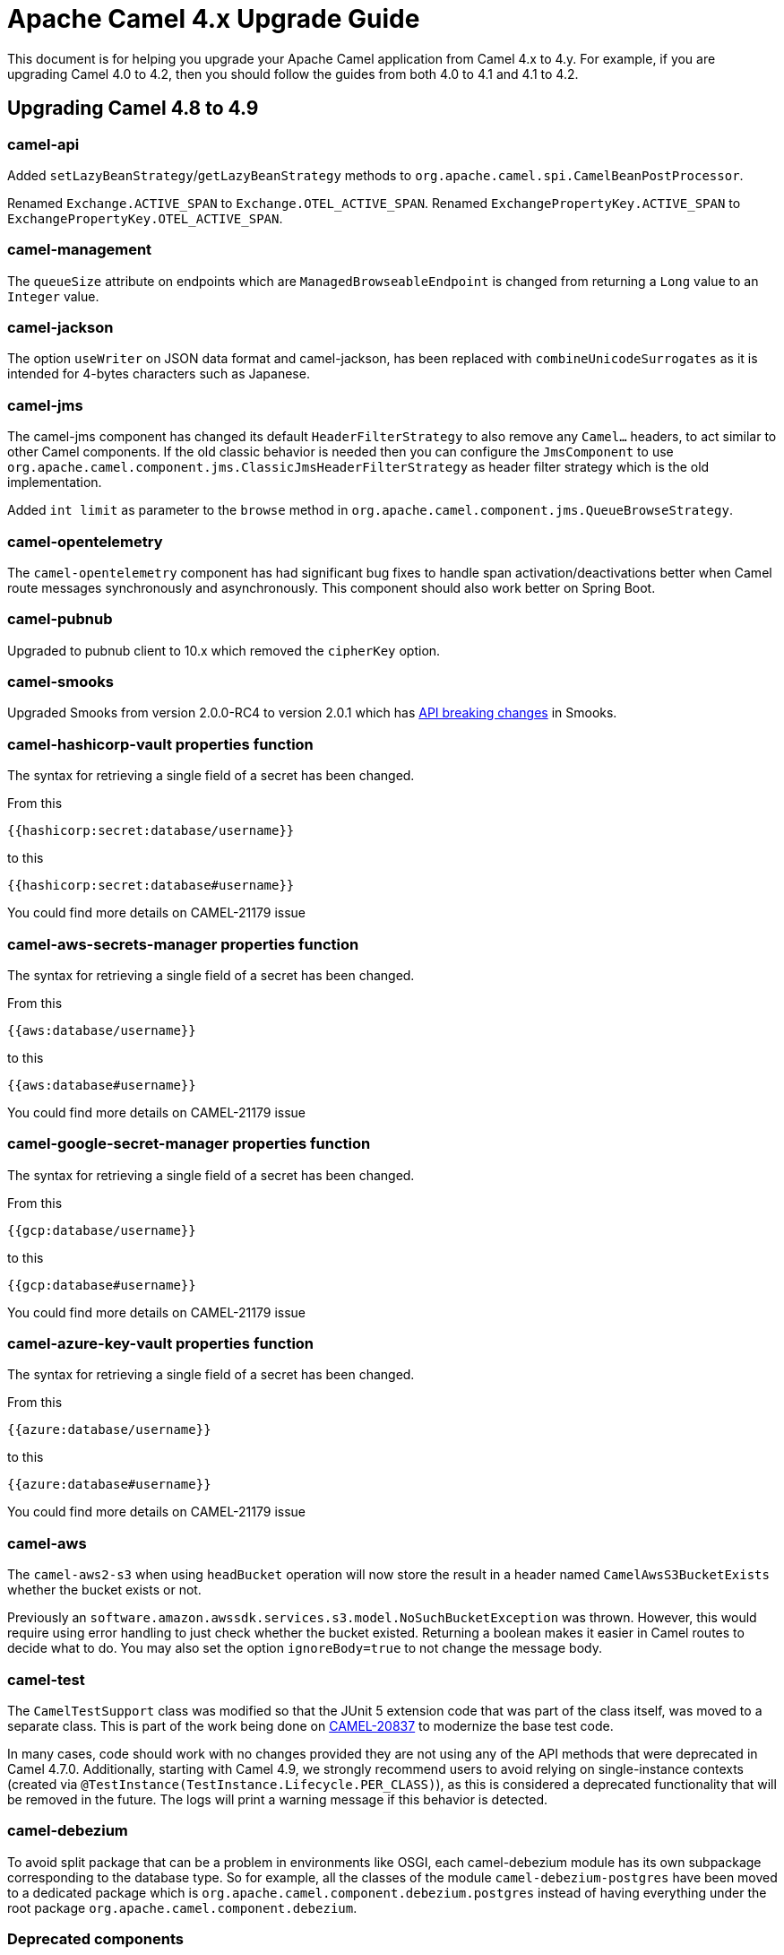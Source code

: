 = Apache Camel 4.x Upgrade Guide

This document is for helping you upgrade your Apache Camel application
from Camel 4.x to 4.y. For example, if you are upgrading Camel 4.0 to 4.2, then you should follow the guides
from both 4.0 to 4.1 and 4.1 to 4.2.

== Upgrading Camel 4.8 to 4.9

=== camel-api

Added `setLazyBeanStrategy`/`getLazyBeanStrategy` methods to `org.apache.camel.spi.CamelBeanPostProcessor`.

Renamed `Exchange.ACTIVE_SPAN` to `Exchange.OTEL_ACTIVE_SPAN`.
Renamed `ExchangePropertyKey.ACTIVE_SPAN` to `ExchangePropertyKey.OTEL_ACTIVE_SPAN`.

=== camel-management

The `queueSize` attribute on endpoints which are `ManagedBrowseableEndpoint` is changed from returning a `Long` value
to an `Integer` value.

=== camel-jackson

The option `useWriter` on JSON data format and camel-jackson,
has been replaced with `combineUnicodeSurrogates` as it is intended for 4-bytes characters such as Japanese.

=== camel-jms

The camel-jms component has changed its default `HeaderFilterStrategy` to also remove any `Camel...` headers,
to act similar to other Camel components. If the old classic behavior is needed then you can configure the `JmsComponent` to use `org.apache.camel.component.jms.ClassicJmsHeaderFilterStrategy`
as header filter strategy which is the old implementation.

Added `int limit` as parameter to the `browse` method in `org.apache.camel.component.jms.QueueBrowseStrategy`.

=== camel-opentelemetry

The `camel-opentelemetry` component has had significant bug fixes to handle span activation/deactivations
better when Camel route messages synchronously and asynchronously. This component should also work better
on Spring Boot.

=== camel-pubnub

Upgraded to pubnub client to 10.x which removed the `cipherKey` option.

=== camel-smooks

Upgraded Smooks from version 2.0.0-RC4 to version 2.0.1 which has
https://www.smooks.org/documentation/#migrating_from_smooks_1_7_to_2_0[API breaking changes] in Smooks.

=== camel-hashicorp-vault properties function

The syntax for retrieving a single field of a secret has been changed.

From this

`{{hashicorp:secret:database/username}}`

to this

`{{hashicorp:secret:database#username}}`

You could find more details on CAMEL-21179 issue

=== camel-aws-secrets-manager properties function

The syntax for retrieving a single field of a secret has been changed.

From this

`{{aws:database/username}}`

to this

`{{aws:database#username}}`

You could find more details on CAMEL-21179 issue

=== camel-google-secret-manager properties function

The syntax for retrieving a single field of a secret has been changed.

From this

`{{gcp:database/username}}`

to this

`{{gcp:database#username}}`

You could find more details on CAMEL-21179 issue

=== camel-azure-key-vault properties function

The syntax for retrieving a single field of a secret has been changed.

From this

`{{azure:database/username}}`

to this

`{{azure:database#username}}`

You could find more details on CAMEL-21179 issue

=== camel-aws

The `camel-aws2-s3` when using `headBucket` operation will now store the result
in a header named `CamelAwsS3BucketExists` whether the bucket exists or not.

Previously an `software.amazon.awssdk.services.s3.model.NoSuchBucketException` was thrown.
However, this would require using error handling to just check whether the bucket existed.
Returning a boolean makes it easier in Camel routes to decide what to do.
You may also set the option `ignoreBody=true` to not change the message body.

=== camel-test

The `CamelTestSupport` class was modified so that the JUnit 5 extension code that was part of the class itself,
was moved to a separate class. This is part of the work being done on https://issues.apache.org/jira/browse/CAMEL-20837[CAMEL-20837]
to modernize the base test code.

In many cases, code should work with no changes provided they are not using any of the API methods that
were deprecated in Camel 4.7.0.
Additionally, starting with Camel 4.9, we strongly recommend users to avoid relying on single-instance contexts (created
via `@TestInstance(TestInstance.Lifecycle.PER_CLASS)`), as this is considered a deprecated functionality that will be removed in the
future.
The logs will print a warning message if this behavior is detected.

=== camel-debezium

To avoid split package that can be a problem in environments like OSGI, each camel-debezium module has its own
subpackage corresponding to the database type. So for example, all the classes of the module `camel-debezium-postgres`
have been moved to a dedicated package which is `org.apache.camel.component.debezium.postgres` instead of having
everything under the root package `org.apache.camel.component.debezium`.

=== Deprecated components

The following components were marked as deprecated:

- `camel-etcd3`

=== Removed deprecated components

The following experimental DSL has been removed:

- `camel-groovy-dsl`
- `camel-js-dsl`
- `camel-jsh-dsl`

The Camel team is only focusing on Java, XML and YAML DSL.

=== Removed API

==== Kotlin DSL

The Kotlin DSL, which was deprecated in Camel 4.7.0, has now been removed. The routes must be migrated to another DSL such as Java, YAML or XML.

The following modules have been removed:

* `camel-kotlin-dsl`
* `camel-kotlin-api`
